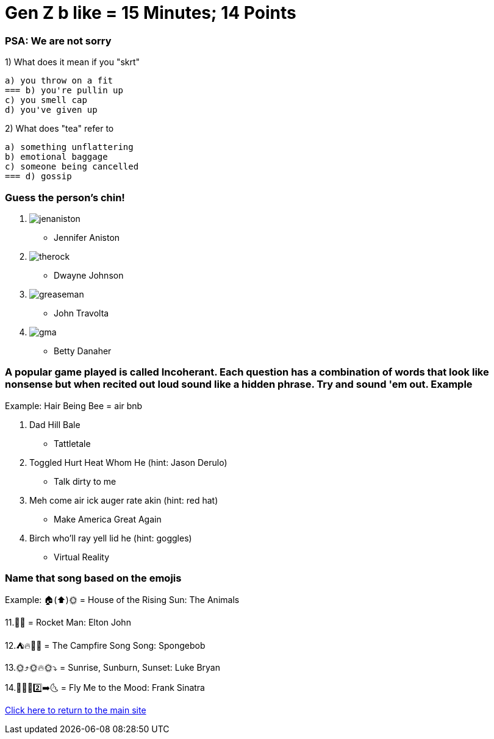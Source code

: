= Gen Z b like = 15 Minutes; 14 Points

=== PSA: We are not sorry


1) What does it mean if you "skrt"

    a) you throw on a fit
    === b) you're pullin up
    c) you smell cap
    d) you've given up 

2) What does "tea" refer to

    a) something unflattering
    b) emotional baggage
    c) someone being cancelled
    === d) gossip

=== Guess the person's chin!

3. image:../../picturetime/jenaniston.jpeg[]

- Jennifer Aniston

4. image:../../picturetime/therock.jpeg[]

- Dwayne Johnson

5. image:../../picturetime/greaseman.jpeg[]

- John Travolta

6. image:../../picturetime/gma.jpeg[]

- Betty Danaher

===  A popular game played is called Incoherant. Each question has a combination of words that look like nonsense but when recited out loud sound like a hidden phrase. Try and sound 'em out. Example

Example: Hair Being Bee = air bnb

7. Dad Hill Bale 

- Tattletale

8. Toggled Hurt Heat Whom He (hint: Jason Derulo)

- Talk dirty to me

9. Meh come air ick auger rate akin (hint: red hat)

- Make America Great Again

10. Birch who'll ray yell lid he (hint: goggles)

- Virtual Reality

=== Name that song based on the emojis
Example: 🏠(⬆️)🌞 = House of the Rising Sun: The Animals

11.🚀👨 = Rocket Man: Elton John

12.⛺🔥🎵🎵 = The Campfire Song Song: Spongebob

13.🌞⤴️🌞🔥🌞⤵️ = Sunrise, Sunburn, Sunset: Luke Bryan

14.🦟🙋‍♂️2️⃣➡️🌜 = Fly Me to the Mood: Frank Sinatra




link:../index.html[Click here to return to the main site]